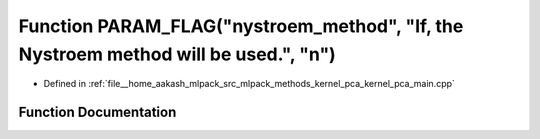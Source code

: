 .. _exhale_function_kernel__pca__main_8cpp_1a8c438892acae0292a62106ce45d4d565:

Function PARAM_FLAG("nystroem_method", "If, the Nystroem method will be used.", "n")
====================================================================================

- Defined in :ref:`file__home_aakash_mlpack_src_mlpack_methods_kernel_pca_kernel_pca_main.cpp`


Function Documentation
----------------------


.. doxygenfunction:: PARAM_FLAG("nystroem_method", "If, the Nystroem method will be used.", "n")
